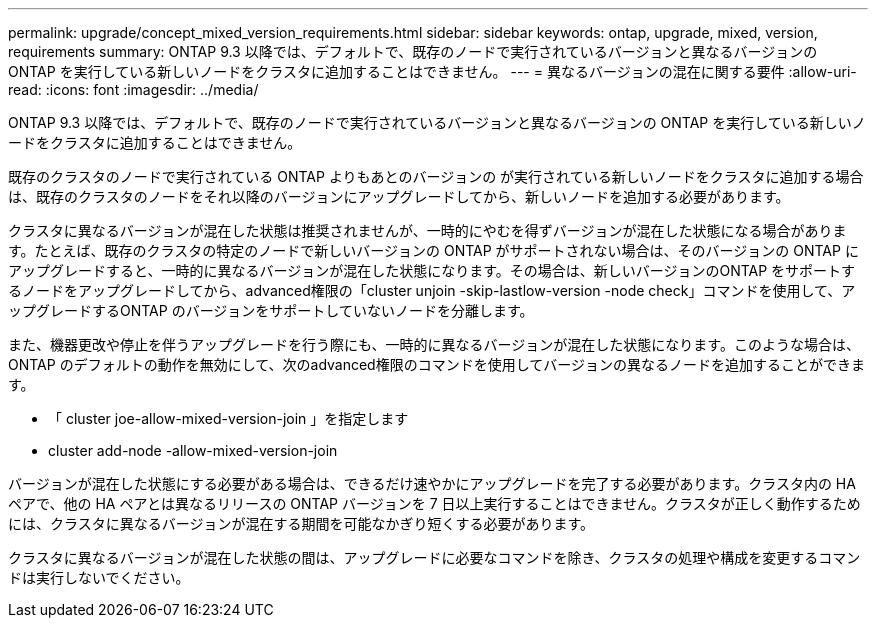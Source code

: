 ---
permalink: upgrade/concept_mixed_version_requirements.html 
sidebar: sidebar 
keywords: ontap, upgrade, mixed, version, requirements 
summary: ONTAP 9.3 以降では、デフォルトで、既存のノードで実行されているバージョンと異なるバージョンの ONTAP を実行している新しいノードをクラスタに追加することはできません。 
---
= 異なるバージョンの混在に関する要件
:allow-uri-read: 
:icons: font
:imagesdir: ../media/


[role="lead"]
ONTAP 9.3 以降では、デフォルトで、既存のノードで実行されているバージョンと異なるバージョンの ONTAP を実行している新しいノードをクラスタに追加することはできません。

既存のクラスタのノードで実行されている ONTAP よりもあとのバージョンの が実行されている新しいノードをクラスタに追加する場合は、既存のクラスタのノードをそれ以降のバージョンにアップグレードしてから、新しいノードを追加する必要があります。

クラスタに異なるバージョンが混在した状態は推奨されませんが、一時的にやむを得ずバージョンが混在した状態になる場合があります。たとえば、既存のクラスタの特定のノードで新しいバージョンの ONTAP がサポートされない場合は、そのバージョンの ONTAP にアップグレードすると、一時的に異なるバージョンが混在した状態になります。その場合は、新しいバージョンのONTAP をサポートするノードをアップグレードしてから、advanced権限の「cluster unjoin -skip-lastlow-version -node check」コマンドを使用して、アップグレードするONTAP のバージョンをサポートしていないノードを分離します。

また、機器更改や停止を伴うアップグレードを行う際にも、一時的に異なるバージョンが混在した状態になります。このような場合は、ONTAP のデフォルトの動作を無効にして、次のadvanced権限のコマンドを使用してバージョンの異なるノードを追加することができます。

* 「 cluster joe-allow-mixed-version-join 」を指定します
* cluster add-node -allow-mixed-version-join


バージョンが混在した状態にする必要がある場合は、できるだけ速やかにアップグレードを完了する必要があります。クラスタ内の HA ペアで、他の HA ペアとは異なるリリースの ONTAP バージョンを 7 日以上実行することはできません。クラスタが正しく動作するためには、クラスタに異なるバージョンが混在する期間を可能なかぎり短くする必要があります。

クラスタに異なるバージョンが混在した状態の間は、アップグレードに必要なコマンドを除き、クラスタの処理や構成を変更するコマンドは実行しないでください。
